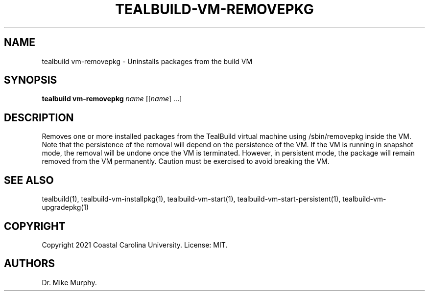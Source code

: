 .\" Automatically generated by Pandoc 2.14.0.1
.\"
.TH "TEALBUILD-VM-REMOVEPKG" "1" "June 2021" "TealBuild" ""
.hy
.SH NAME
.PP
tealbuild vm-removepkg - Uninstalls packages from the build VM
.SH SYNOPSIS
.PP
\f[B]tealbuild vm-removepkg\f[R] \f[I]name\f[R] [[\f[I]name\f[R]] \&...]
.SH DESCRIPTION
.PP
Removes one or more installed packages from the TealBuild virtual
machine using /sbin/removepkg inside the VM.
Note that the persistence of the removal will depend on the persistence
of the VM.
If the VM is running in snapshot mode, the removal will be undone once
the VM is terminated.
However, in persistent mode, the package will remain removed from the VM
permanently.
Caution must be exercised to avoid breaking the VM.
.SH SEE ALSO
.PP
tealbuild(1), tealbuild-vm-installpkg(1), tealbuild-vm-start(1),
tealbuild-vm-start-persistent(1), tealbuild-vm-upgradepkg(1)
.SH COPYRIGHT
.PP
Copyright 2021 Coastal Carolina University.
License: MIT.
.SH AUTHORS
Dr.\ Mike Murphy.
